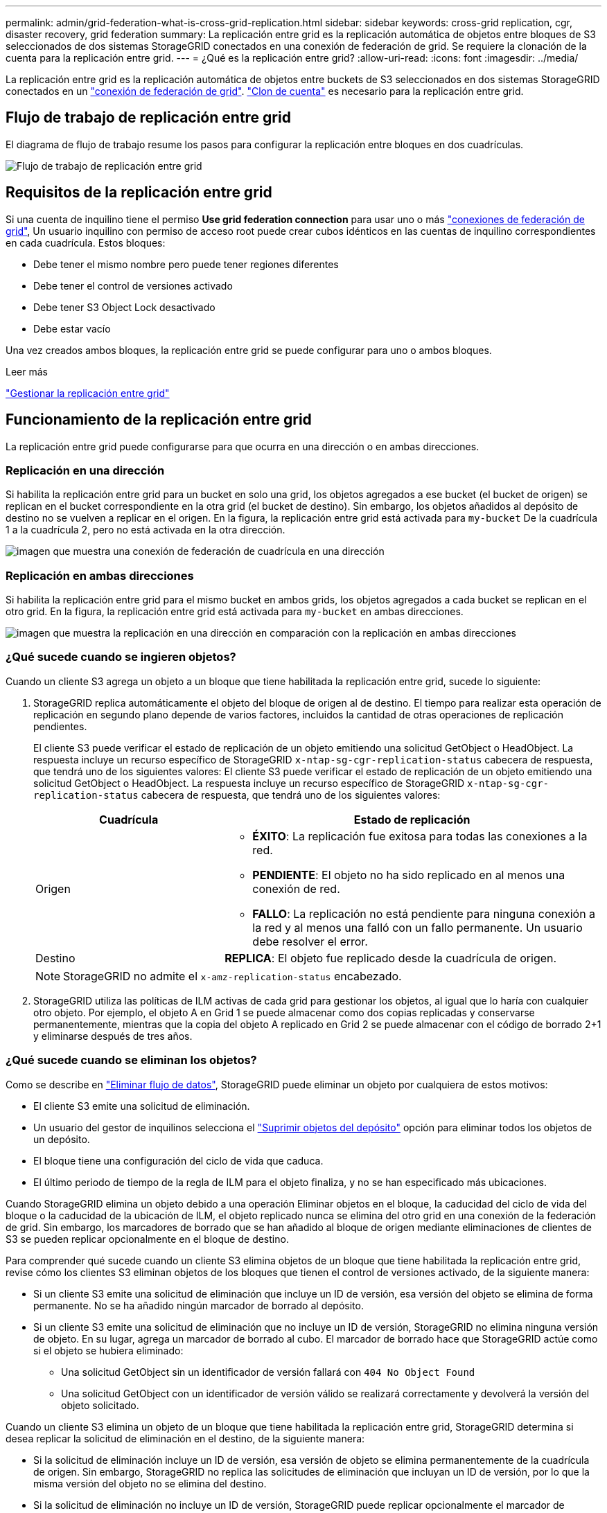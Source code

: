 ---
permalink: admin/grid-federation-what-is-cross-grid-replication.html 
sidebar: sidebar 
keywords: cross-grid replication, cgr, disaster recovery, grid federation 
summary: La replicación entre grid es la replicación automática de objetos entre bloques de S3 seleccionados de dos sistemas StorageGRID conectados en una conexión de federación de grid. Se requiere la clonación de la cuenta para la replicación entre grid. 
---
= ¿Qué es la replicación entre grid?
:allow-uri-read: 
:icons: font
:imagesdir: ../media/


[role="lead"]
La replicación entre grid es la replicación automática de objetos entre buckets de S3 seleccionados en dos sistemas StorageGRID conectados en un link:grid-federation-overview.html["conexión de federación de grid"]. link:grid-federation-what-is-account-clone.html["Clon de cuenta"] es necesario para la replicación entre grid.



== Flujo de trabajo de replicación entre grid

El diagrama de flujo de trabajo resume los pasos para configurar la replicación entre bloques en dos cuadrículas.

image::../media/grid-federation-cgr-workflow.png[Flujo de trabajo de replicación entre grid]



== Requisitos de la replicación entre grid

Si una cuenta de inquilino tiene el permiso *Use grid federation connection* para usar uno o más link:grid-federation-overview.html["conexiones de federación de grid"], Un usuario inquilino con permiso de acceso root puede crear cubos idénticos en las cuentas de inquilino correspondientes en cada cuadrícula. Estos bloques:

* Debe tener el mismo nombre pero puede tener regiones diferentes
* Debe tener el control de versiones activado
* Debe tener S3 Object Lock desactivado
* Debe estar vacío


Una vez creados ambos bloques, la replicación entre grid se puede configurar para uno o ambos bloques.

.Leer más
link:../tenant/grid-federation-manage-cross-grid-replication.html["Gestionar la replicación entre grid"]



== Funcionamiento de la replicación entre grid

La replicación entre grid puede configurarse para que ocurra en una dirección o en ambas direcciones.



=== Replicación en una dirección

Si habilita la replicación entre grid para un bucket en solo una grid, los objetos agregados a ese bucket (el bucket de origen) se replican en el bucket correspondiente en la otra grid (el bucket de destino). Sin embargo, los objetos añadidos al depósito de destino no se vuelven a replicar en el origen. En la figura, la replicación entre grid está activada para `my-bucket` De la cuadrícula 1 a la cuadrícula 2, pero no está activada en la otra dirección.

image::../media/grid-federation-cross-grid-replication-one-direction.png[imagen que muestra una conexión de federación de cuadrícula en una dirección]



=== Replicación en ambas direcciones

Si habilita la replicación entre grid para el mismo bucket en ambos grids, los objetos agregados a cada bucket se replican en el otro grid. En la figura, la replicación entre grid está activada para `my-bucket` en ambas direcciones.

image::../media/grid-federation-cross-grid-replication.png[imagen que muestra la replicación en una dirección en comparación con la replicación en ambas direcciones]



=== ¿Qué sucede cuando se ingieren objetos?

Cuando un cliente S3 agrega un objeto a un bloque que tiene habilitada la replicación entre grid, sucede lo siguiente:

. StorageGRID replica automáticamente el objeto del bloque de origen al de destino. El tiempo para realizar esta operación de replicación en segundo plano depende de varios factores, incluidos la cantidad de otras operaciones de replicación pendientes.
+
El cliente S3 puede verificar el estado de replicación de un objeto emitiendo una solicitud GetObject o HeadObject. La respuesta incluye un recurso específico de StorageGRID `x-ntap-sg-cgr-replication-status` cabecera de respuesta, que tendrá uno de los siguientes valores:
El cliente S3 puede verificar el estado de replicación de un objeto emitiendo una solicitud GetObject o HeadObject. La respuesta incluye un recurso específico de StorageGRID `x-ntap-sg-cgr-replication-status` cabecera de respuesta, que tendrá uno de los siguientes valores:

+
[cols="1a,2a"]
|===
| Cuadrícula | Estado de replicación 


 a| 
Origen
 a| 
** *ÉXITO*: La replicación fue exitosa para todas las conexiones a la red.
** *PENDIENTE*: El objeto no ha sido replicado en al menos una conexión de red.
** *FALLO*: La replicación no está pendiente para ninguna conexión a la red y al menos una falló con un fallo permanente. Un usuario debe resolver el error.




 a| 
Destino
 a| 
*REPLICA*: El objeto fue replicado desde la cuadrícula de origen.

|===
+

NOTE: StorageGRID no admite el `x-amz-replication-status` encabezado.

. StorageGRID utiliza las políticas de ILM activas de cada grid para gestionar los objetos, al igual que lo haría con cualquier otro objeto. Por ejemplo, el objeto A en Grid 1 se puede almacenar como dos copias replicadas y conservarse permanentemente, mientras que la copia del objeto A replicado en Grid 2 se puede almacenar con el código de borrado 2+1 y eliminarse después de tres años.




=== ¿Qué sucede cuando se eliminan los objetos?

Como se describe en link:../primer/delete-data-flow.html["Eliminar flujo de datos"], StorageGRID puede eliminar un objeto por cualquiera de estos motivos:

* El cliente S3 emite una solicitud de eliminación.
* Un usuario del gestor de inquilinos selecciona el link:../tenant/deleting-s3-bucket-objects.html["Suprimir objetos del depósito"] opción para eliminar todos los objetos de un depósito.
* El bloque tiene una configuración del ciclo de vida que caduca.
* El último periodo de tiempo de la regla de ILM para el objeto finaliza, y no se han especificado más ubicaciones.


Cuando StorageGRID elimina un objeto debido a una operación Eliminar objetos en el bloque, la caducidad del ciclo de vida del bloque o la caducidad de la ubicación de ILM, el objeto replicado nunca se elimina del otro grid en una conexión de la federación de grid. Sin embargo, los marcadores de borrado que se han añadido al bloque de origen mediante eliminaciones de clientes de S3 se pueden replicar opcionalmente en el bloque de destino.

Para comprender qué sucede cuando un cliente S3 elimina objetos de un bloque que tiene habilitada la replicación entre grid, revise cómo los clientes S3 eliminan objetos de los bloques que tienen el control de versiones activado, de la siguiente manera:

* Si un cliente S3 emite una solicitud de eliminación que incluye un ID de versión, esa versión del objeto se elimina de forma permanente. No se ha añadido ningún marcador de borrado al depósito.
* Si un cliente S3 emite una solicitud de eliminación que no incluye un ID de versión, StorageGRID no elimina ninguna versión de objeto. En su lugar, agrega un marcador de borrado al cubo. El marcador de borrado hace que StorageGRID actúe como si el objeto se hubiera eliminado:
+
** Una solicitud GetObject sin un identificador de versión fallará con `404 No Object Found`
** Una solicitud GetObject con un identificador de versión válido se realizará correctamente y devolverá la versión del objeto solicitado.




Cuando un cliente S3 elimina un objeto de un bloque que tiene habilitada la replicación entre grid, StorageGRID determina si desea replicar la solicitud de eliminación en el destino, de la siguiente manera:

* Si la solicitud de eliminación incluye un ID de versión, esa versión de objeto se elimina permanentemente de la cuadrícula de origen. Sin embargo, StorageGRID no replica las solicitudes de eliminación que incluyan un ID de versión, por lo que la misma versión del objeto no se elimina del destino.
* Si la solicitud de eliminación no incluye un ID de versión, StorageGRID puede replicar opcionalmente el marcador de eliminación, en función de cómo se configure la replicación entre grid para el bloque:
+
** Si decide replicar marcadores de eliminación (valor predeterminado), se agrega un marcador de eliminación al bloque de origen y se replica en el bloque de destino. De hecho, el objeto parece eliminarse en ambas cuadrículas.
** Si decide no replicar marcadores de eliminación, se agrega un marcador de eliminación al depósito de origen, pero no se replica en el depósito de destino. De hecho, los objetos que se eliminan en la cuadrícula de origen no se eliminan en la cuadrícula de destino.




En la figura, *REPLY DELETE MARKERS* se estableció en *Yes* cuando link:../tenant/grid-federation-manage-cross-grid-replication.html["se ha activado la replicación entre grid"]. Las solicitudes de supresión para el bloque de origen que incluyan un identificador de versión no suprimirán los objetos del bloque de destino. Las solicitudes de supresión del depósito de origen que no incluyan un ID de versión aparecerán para suprimir objetos del depósito de destino.

image::../media/grid-federation-cross-grid-replication-delete.png[imagen que muestra la supresión del cliente de réplica en ambas cuadrículas]


NOTE: Si desea mantener sincronizadas las eliminaciones de objetos entre las cuadrículas, cree las correspondientes link:../s3/create-s3-lifecycle-configuration.html["Configuraciones de ciclo de vida de S3"] para los cucharones de ambas rejillas.



=== Cómo se replican los objetos cifrados

Cuando se utiliza la replicación entre grid para replicar objetos entre grids, se pueden cifrar objetos individuales, utilizar el cifrado de bucket predeterminado o configurar el cifrado de toda la grid. Puede agregar, modificar o eliminar la configuración de cifrado predeterminada de bloque o de grid antes o después de habilitar la replicación entre grid para un bloque.

Para cifrar objetos individuales, puede utilizar SSE (cifrado del lado del servidor con claves gestionadas por StorageGRID) al agregar los objetos al depósito de origen. Utilice la `x-amz-server-side-encryption` solicitar cabecera y especificar `AES256`. Consulte link:../s3/using-server-side-encryption.html["Usar cifrado del servidor"].


NOTE: El uso de SSE-C (cifrado en el lado del servidor con claves proporcionadas por el cliente) no es compatible para la replicación entre grid. La operación de ingesta fallará.

Para utilizar el cifrado predeterminado para un depósito, utilice una solicitud PutBucketEncryption y establezca el `SSEAlgorithm` parámetro a. `AES256`. El cifrado de nivel de bloque se aplica a cualquier objeto ingerido sin `x-amz-server-side-encryption` solicite el encabezado. Consulte link:../s3/operations-on-buckets.html["Operaciones en bloques"].

Para utilizar el cifrado a nivel de cuadrícula, establezca la opción *cifrado de objetos almacenados* en *AES-256*. El cifrado de nivel de grid se aplica a cualquier objeto que no esté cifrado en el nivel del bloque o que se ingiera sin `x-amz-server-side-encryption` solicite el encabezado. Consulte link:../admin/changing-network-options-object-encryption.html["Configure las opciones de red y objeto"].


NOTE: SSE no admite AES-128. Si la opción *cifrado de objetos almacenados* está habilitada para la cuadrícula de origen mediante la opción *AES-128*, el uso del algoritmo AES-128 no se propagará al objeto replicado. En su lugar, el objeto replicado utilizará la configuración de cifrado de nivel de grid o bloque predeterminada del destino, si está disponible.

Al determinar cómo cifrar los objetos de origen, StorageGRID aplica estas reglas:

. Utilice la `x-amz-server-side-encryption` encabezado de ingesta, si existe.
. Si no hay una cabecera de ingesta, utilice la configuración de cifrado predeterminado de depósito, si está configurada.
. Si no se ha configurado una configuración de depósito, utilice la configuración de cifrado de toda la cuadrícula, si está configurada.
. Si no hay una configuración para toda la cuadrícula, no cifre el objeto de origen.


Al determinar cómo cifrar los objetos replicados, StorageGRID aplica estas reglas en este orden:

. Use el mismo cifrado que el objeto de origen, a menos que ese objeto utilice cifrado AES-128.
. Si el objeto de origen no está cifrado o utiliza AES-128, utilice la configuración de cifrado predeterminada del depósito de destino, si está configurada.
. Si el depósito de destino no tiene una configuración de cifrado, utilice la configuración de cifrado de toda la cuadrícula del destino, si está configurada.
. Si no hay una configuración de toda la cuadrícula, no cifre el objeto de destino.




=== PutObjectTagging y DeleteObjectTagging no son compatibles

Las solicitudes PutObjectTagging y DeleteObjectTagging no están soportadas para los objetos de los depósitos que tienen activada la replicación entre grid.

Si un cliente S3 emite una solicitud PutObjectTagging o DeleteObjectTagging, `501 Not Implemented` se devuelve. El mensaje es `Put(Delete) ObjectTagging is not available for buckets that have cross-grid replication configured`.



=== Cómo se replican los objetos segmentados

El tamaño máximo del segmento de la cuadrícula de origen se aplica a los objetos replicados a la cuadrícula de destino. Cuando los objetos se replican en otra cuadrícula, el ajuste *Tamaño de segmento máximo* (*CONFIGURACIÓN* > *Sistema* > *Opciones de almacenamiento*) de la cuadrícula de origen se utilizará en ambas cuadrículas. Por ejemplo, supongamos que el tamaño máximo del segmento para la cuadrícula de origen es de 1 GB, mientras que el tamaño máximo del segmento de la cuadrícula de destino es de 50 MB. Si ingiere un objeto de 2 GB en la cuadrícula de origen, ese objeto se guarda como dos segmentos de 1 GB. También se replicará en la cuadrícula de destino como dos segmentos de 1 GB, aunque el tamaño máximo del segmento de esa cuadrícula sea de 50 MB.
